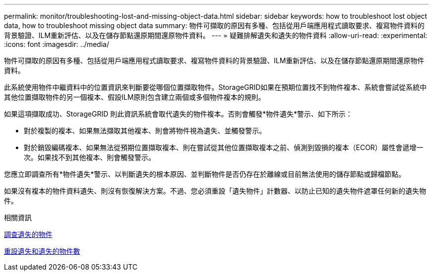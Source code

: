 ---
permalink: monitor/troubleshooting-lost-and-missing-object-data.html 
sidebar: sidebar 
keywords: how to troubleshoot lost object data, how to troubleshoot missing object data 
summary: 物件可擷取的原因有多種、包括從用戶端應用程式讀取要求、複寫物件資料的背景驗證、ILM重新評估、以及在儲存節點還原期間還原物件資料。 
---
= 疑難排解遺失和遺失的物件資料
:allow-uri-read: 
:experimental: 
:icons: font
:imagesdir: ../media/


[role="lead"]
物件可擷取的原因有多種、包括從用戶端應用程式讀取要求、複寫物件資料的背景驗證、ILM重新評估、以及在儲存節點還原期間還原物件資料。

此系統使用物件中繼資料中的位置資訊來判斷要從哪個位置擷取物件。StorageGRID如果在預期位置找不到物件複本、系統會嘗試從系統中其他位置擷取物件的另一個複本、假設ILM原則包含建立兩個或多個物件複本的規則。

如果這項擷取成功、StorageGRID 則此資訊系統會取代遺失的物件複本。否則會觸發*物件遺失*警示、如下所示：

* 對於複製的複本、如果無法擷取其他複本、則會將物件視為遺失、並觸發警示。
* 對於銷毀編碼複本、如果無法從預期位置擷取複本、則在嘗試從其他位置擷取複本之前、偵測到毀損的複本（ECOR）屬性會遞增一次。如果找不到其他複本、則會觸發警示。


您應立即調查所有*物件遺失*警示、以判斷遺失的根本原因、並判斷物件是否仍存在於離線或目前無法使用的儲存節點或歸檔節點。

如果沒有複本的物件資料遺失、則沒有恢復解決方案。不過、您必須重設「遺失物件」計數器、以防止已知的遺失物件遮罩任何新的遺失物件。

.相關資訊
xref:investigating-lost-objects.adoc[調查遺失的物件]

xref:resetting-lost-and-missing-object-counts.adoc[重設遺失和遺失的物件數]
